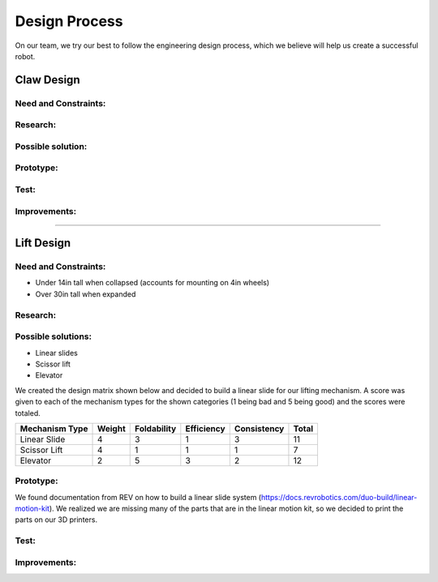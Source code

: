 *****
Design Process
*****

On our team, we try our best to follow the engineering design process, which we believe will help us create a successful robot.

.. image:: FTCImages/designprocess.png
  :width: 600
  
Claw Design
#####

Need and Constraints:
*********************

Research:
*********************

Possible solution:
*********************

Prototype:
*********************

Test:
*********************

Improvements:
*********************


=============================

Lift Design
#####

Need and Constraints:
*********************

* Under 14in tall when collapsed (accounts for mounting on 4in wheels)

* Over 30in tall when expanded

Research:
*********************

Possible solutions:
*********************

* Linear slides
* Scissor lift
* Elevator

We created the design matrix shown below and decided to build a linear slide for our lifting mechanism. A score was given to each of the mechanism types for the shown categories (1 being bad and 5 being good) and the scores were totaled.

+-----------------+------------+-------------+-------------+-------------+-------+
| Mechanism Type  | Weight     | Foldability | Efficiency  | Consistency | Total |
+=================+============+=============+=============+=============+=======+
| Linear Slide    | 4          | 3           | 1           | 3           | 11    |
+-----------------+------------+-------------+-------------+-------------+-------+
| Scissor Lift    | 4          | 1           | 1           | 1           | 7     |
+-----------------+------------+-------------+-------------+-------------+-------+
| Elevator        | 2          | 5           | 3           | 2           | 12    |
+-----------------+------------+-------------+-------------+-------------+-------+

Prototype:
*********************

We found documentation from REV on how to build a linear slide system (https://docs.revrobotics.com/duo-build/linear-motion-kit). We realized we are missing many of the parts that are in the linear motion kit, so we decided to print the parts on our 3D printers.

Test:
*********************

Improvements:
*********************
